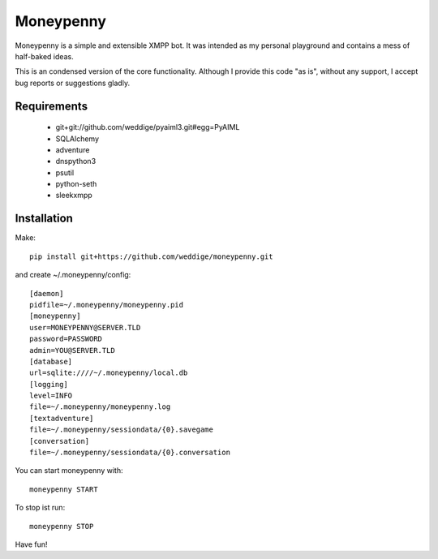 Moneypenny
==========

Moneypenny is a simple and extensible XMPP bot. It was intended as my personal playground and contains a mess of
half-baked ideas.

This is an condensed version of the core functionality. Although I provide this code "as is", without any support, I
accept bug reports or suggestions gladly.

Requirements
------------ 

 * git+git://github.com/weddige/pyaiml3.git#egg=PyAIML
 * SQLAlchemy
 * adventure
 * dnspython3
 * psutil
 * python-seth
 * sleekxmpp

Installation
------------

Make::

    pip install git+https://github.com/weddige/moneypenny.git

and create ~/.moneypenny/config::

    [daemon]
    pidfile=~/.moneypenny/moneypenny.pid
    [moneypenny]
    user=MONEYPENNY@SERVER.TLD
    password=PASSWORD
    admin=YOU@SERVER.TLD
    [database]
    url=sqlite:////~/.moneypenny/local.db
    [logging]
    level=INFO
    file=~/.moneypenny/moneypenny.log
    [textadventure]
    file=~/.moneypenny/sessiondata/{0}.savegame
    [conversation]
    file=~/.moneypenny/sessiondata/{0}.conversation

You can start moneypenny with::

    moneypenny START

To stop ist run::

    moneypenny STOP

Have fun!
